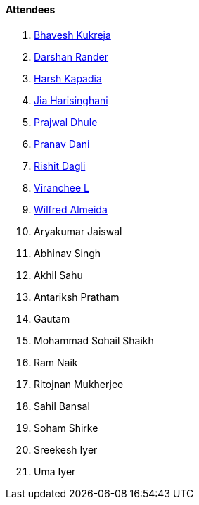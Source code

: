 ==== Attendees

. link:https://twitter.com/bhavesh878789[Bhavesh Kukreja^]
. link:https://twitter.com/SirusTweets[Darshan Rander^]
. link:https://twitter.com/harshgkapadia[Harsh Kapadia^]
. link:https://twitter.com/JiaHarisinghani[Jia Harisinghani^]
. link:https://x.com/prajwaldhule36[Prajwal Dhule^]
. link:https://twitter.com/PranavDani3[Pranav Dani^]
. link:https://twitter.com/rishit_dagli[Rishit Dagli^]
. link:https://twitter.com/code_magician[Viranchee L^]
. link:https://twitter.com/WilfredAlmeida_[Wilfred Almeida^]
. Aryakumar Jaiswal
. Abhinav Singh
. Akhil Sahu
. Antariksh Pratham
. Gautam
. Mohammad Sohail Shaikh
. Ram Naik
. Ritojnan Mukherjee
. Sahil Bansal
. Soham Shirke
. Sreekesh Iyer
. Uma Iyer
